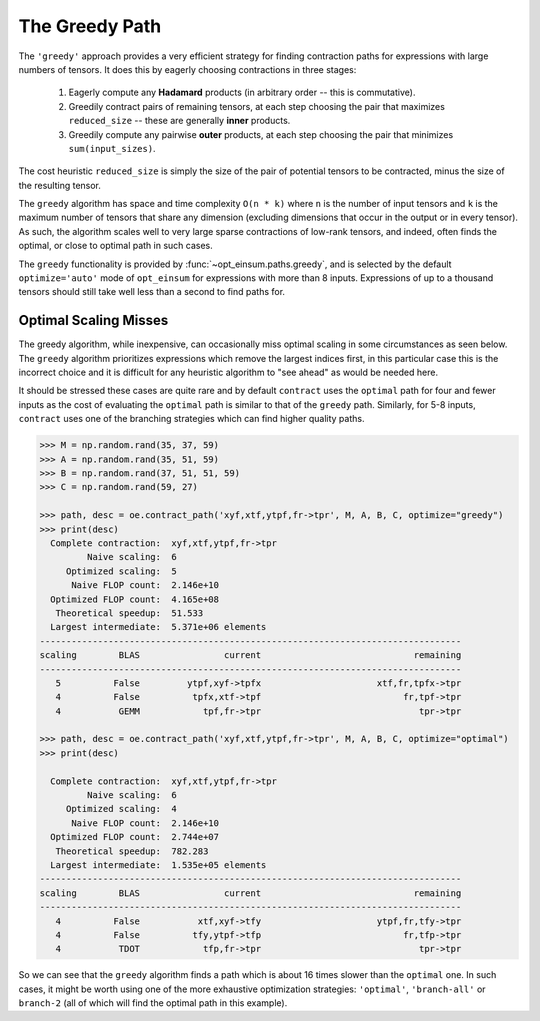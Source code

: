 ===============
The Greedy Path
===============

The ``'greedy'`` approach provides a very efficient strategy for finding
contraction paths for expressions with large numbers of tensors.
It does this by eagerly choosing contractions in three stages:

  1. Eagerly compute any **Hadamard** products (in arbitrary order -- this is
     commutative).
  2. Greedily contract pairs of remaining tensors, at each step choosing the
     pair that maximizes ``reduced_size`` -- these are generally **inner**
     products.
  3. Greedily compute any pairwise **outer** products, at each step choosing
     the pair that minimizes ``sum(input_sizes)``.

The cost heuristic ``reduced_size`` is simply the size of the pair of potential
tensors to be contracted, minus the size of the resulting tensor.

The ``greedy`` algorithm has space and time complexity ``O(n * k)`` where ``n``
is the number of input tensors and ``k`` is the maximum number of tensors that
share any dimension (excluding dimensions that occur in the output or in every
tensor). As such, the algorithm scales well to very large sparse contractions
of low-rank tensors, and indeed, often finds the optimal, or close to optimal
path in such cases.

The ``greedy`` functionality is provided by :func:`~opt_einsum.paths.greedy`,
and is selected by the default ``optimize='auto'`` mode of ``opt_einsum`` for
expressions with more than 8 inputs. Expressions of up to a thousand tensors
should still take well less than a second to find paths for.


Optimal Scaling Misses
----------------------

The greedy algorithm, while inexpensive, can occasionally miss optimal scaling in some circumstances as seen below. The ``greedy`` algorithm prioritizes expressions which remove the largest indices first, in this particular case this is the incorrect choice and it is difficult for any heuristic algorithm to "see ahead" as would be needed here.

It should be stressed these cases are quite rare and by default ``contract`` uses the ``optimal`` path for four and fewer inputs as the cost of evaluating the ``optimal`` path is similar to that of the ``greedy`` path. Similarly, for 5-8 inputs, ``contract`` uses one of the
branching strategies which can find higher quality paths.

.. code:: python

    >>> M = np.random.rand(35, 37, 59)
    >>> A = np.random.rand(35, 51, 59)
    >>> B = np.random.rand(37, 51, 51, 59)
    >>> C = np.random.rand(59, 27)

    >>> path, desc = oe.contract_path('xyf,xtf,ytpf,fr->tpr', M, A, B, C, optimize="greedy")
    >>> print(desc)
      Complete contraction:  xyf,xtf,ytpf,fr->tpr
             Naive scaling:  6
         Optimized scaling:  5
          Naive FLOP count:  2.146e+10
      Optimized FLOP count:  4.165e+08
       Theoretical speedup:  51.533
      Largest intermediate:  5.371e+06 elements
    --------------------------------------------------------------------------------
    scaling        BLAS                current                             remaining
    --------------------------------------------------------------------------------
       5          False         ytpf,xyf->tpfx                      xtf,fr,tpfx->tpr
       4          False          tpfx,xtf->tpf                           fr,tpf->tpr
       4           GEMM            tpf,fr->tpr                              tpr->tpr

    >>> path, desc = oe.contract_path('xyf,xtf,ytpf,fr->tpr', M, A, B, C, optimize="optimal")
    >>> print(desc)

      Complete contraction:  xyf,xtf,ytpf,fr->tpr
             Naive scaling:  6
         Optimized scaling:  4
          Naive FLOP count:  2.146e+10
      Optimized FLOP count:  2.744e+07
       Theoretical speedup:  782.283
      Largest intermediate:  1.535e+05 elements
    --------------------------------------------------------------------------------
    scaling        BLAS                current                             remaining
    --------------------------------------------------------------------------------
       4          False           xtf,xyf->tfy                      ytpf,fr,tfy->tpr
       4          False          tfy,ytpf->tfp                           fr,tfp->tpr
       4           TDOT            tfp,fr->tpr                              tpr->tpr


So we can see that the ``greedy`` algorithm finds a path which is about 16
times slower than the ``optimal`` one. In such cases, it might be worth using
one of the more exhaustive optimization strategies: ``'optimal'``,
``'branch-all'`` or ``branch-2`` (all of which will find the optimal path in
this example).
